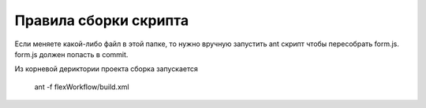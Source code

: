 
Правила сборки скрипта
######################

Если меняете какой-либо файл в этой папке, 
то нужно вручную запустить ant скрипт чтобы пересобрать form.js. form.js должен попасть в commit.

Из корневой дериктории проекта сборка запускается

    ant -f flexWorkflow/build.xml